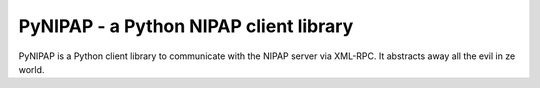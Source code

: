 PyNIPAP - a Python NIPAP client library
=======================================
PyNIPAP is a Python client library to communicate with the NIPAP server via
XML-RPC. It abstracts away all the evil in ze world.
